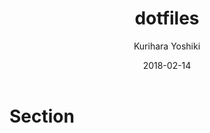 #+TITLE: dotfiles
#+AUTHOR: Kurihara Yoshiki
#+DATE: 2018-02-14
#+LANGUAGE: ja
#+EMAIL: y-kurihara@ist.osaka-u.ac.jp


* Section
